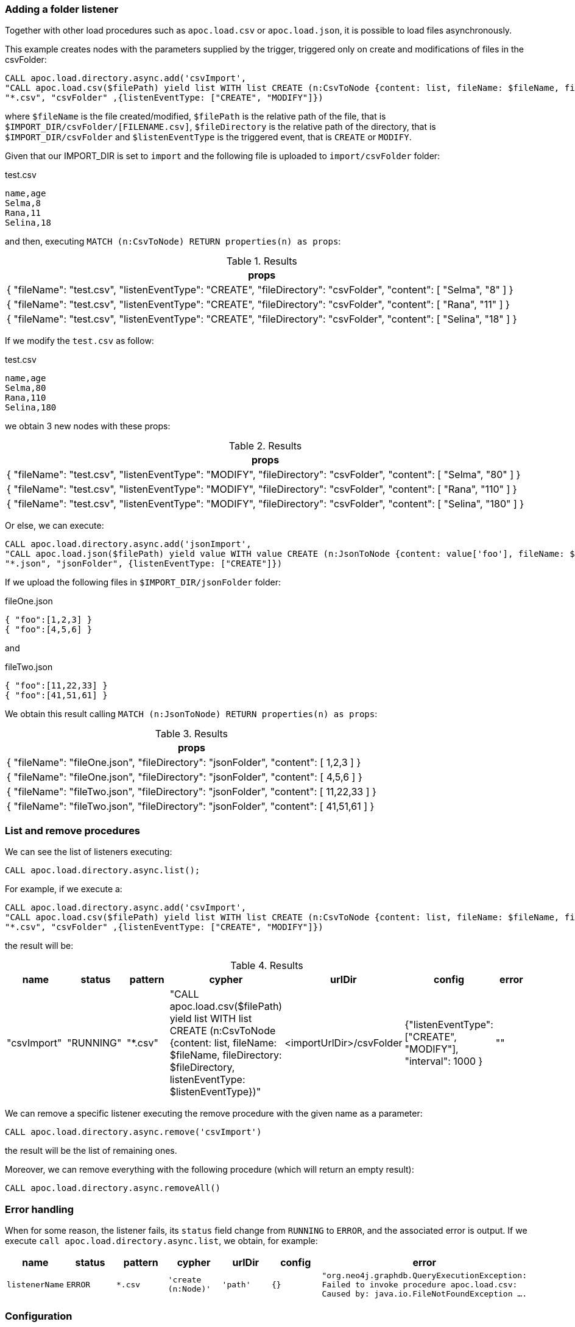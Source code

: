 === Adding a folder listener
Together with other load procedures such as `apoc.load.csv` or `apoc.load.json`, it is possible to load files asynchronously.

This example creates nodes with the parameters supplied by the trigger, triggered only on create and modifications of files in the csvFolder:

[source,cypher]
----
CALL apoc.load.directory.async.add('csvImport',
"CALL apoc.load.csv($filePath) yield list WITH list CREATE (n:CsvToNode {content: list, fileName: $fileName, fileDirectory: $fileDirectory, listenEventType: $listenEventType})",
"*.csv", "csvFolder" ,{listenEventType: ["CREATE", "MODIFY"]})
----

where `$fileName` is the file created/modified,
`$filePath` is the relative path of the file, that is `$IMPORT_DIR/csvFolder/[FILENAME.csv]`,
`$fileDirectory` is the relative path of the directory, that is `$IMPORT_DIR/csvFolder`
and `$listenEventType` is the triggered event, that is `CREATE` or `MODIFY`.

Given that our IMPORT_DIR is set to `import` and the following file is uploaded to `import/csvFolder` folder:

.test.csv
[source,csv]
----
name,age
Selma,8
Rana,11
Selina,18
----

and then, executing `MATCH (n:CsvToNode) RETURN properties(n) as props`:

.Results
[opts="header"]
|===
| props
| {
  "fileName": "test.csv",
  "listenEventType": "CREATE",
  "fileDirectory": "csvFolder",
  "content": [
    "Selma",
    "8"
  ]
}
| {
  "fileName": "test.csv",
  "listenEventType": "CREATE",
  "fileDirectory": "csvFolder",
  "content": [
    "Rana",
    "11"
  ]
}
| {
  "fileName": "test.csv",
  "listenEventType": "CREATE",
  "fileDirectory": "csvFolder",
  "content": [
    "Selina",
    "18"
  ]
}
|===

If we modify the `test.csv` as follow:

.test.csv
[source,csv]
----
name,age
Selma,80
Rana,110
Selina,180
----

we obtain 3 new nodes with these props:

.Results
[opts="header"]
|===
| props
| {
  "fileName": "test.csv",
  "listenEventType": "MODIFY",
  "fileDirectory": "csvFolder",
  "content": [
    "Selma",
    "80"
  ]
}
| {
  "fileName": "test.csv",
  "listenEventType": "MODIFY",
  "fileDirectory": "csvFolder",
  "content": [
    "Rana",
    "110"
  ]
}
| {
  "fileName": "test.csv",
  "listenEventType": "MODIFY",
  "fileDirectory": "csvFolder",
  "content": [
    "Selina",
    "180"
  ]
}
|===



Or else, we can execute:

[source,cypher]
----
CALL apoc.load.directory.async.add('jsonImport',
"CALL apoc.load.json($filePath) yield value WITH value CREATE (n:JsonToNode {content: value['foo'], fileName: $fileName, fileDirectory: $fileDirectory})",
"*.json", "jsonFolder", {listenEventType: ["CREATE"]})
----

If we upload the following files in `$IMPORT_DIR/jsonFolder` folder:

.fileOne.json
[source,json]
----
{ "foo":[1,2,3] }
{ "foo":[4,5,6] }
----

and

.fileTwo.json
[source,json]
----
{ "foo":[11,22,33] }
{ "foo":[41,51,61] }
----

We obtain this result calling `MATCH (n:JsonToNode) RETURN properties(n) as props`:

.Results
[opts="header"]
|===
| props
| {
  "fileName": "fileOne.json",
  "fileDirectory": "jsonFolder",
  "content": [ 1,2,3 ]
}
| {
  "fileName": "fileOne.json",
  "fileDirectory": "jsonFolder",
  "content": [ 4,5,6 ]
}
| {
  "fileName": "fileTwo.json",
  "fileDirectory": "jsonFolder",
  "content": [ 11,22,33 ]
}
| {
  "fileName": "fileTwo.json",
  "fileDirectory": "jsonFolder",
  "content": [ 41,51,61 ]
}
|===


=== List and remove procedures

We can see the list of listeners executing:

[source,cypher]
----
CALL apoc.load.directory.async.list();
----

For example, if we execute a:

[source,cypher]
----
CALL apoc.load.directory.async.add('csvImport',
"CALL apoc.load.csv($filePath) yield list WITH list CREATE (n:CsvToNode {content: list, fileName: $fileName, fileDirectory: $fileDirectory, listenEventType: $listenEventType})",
"*.csv", "csvFolder" ,{listenEventType: ["CREATE", "MODIFY"]})
----
the result will be:

.Results
[opts="header"]
|===
| name | status | pattern | cypher | urlDir | config | error
| "csvImport"	 | "RUNNING"	 | "*.csv" | "CALL apoc.load.csv($filePath) yield list WITH list CREATE (n:CsvToNode {content: list, fileName: $fileName, fileDirectory: $fileDirectory, listenEventType: $listenEventType})" | <importUrlDir>/csvFolder | {"listenEventType": ["CREATE", "MODIFY"], "interval": 1000 } | ""
|===

We can remove a specific listener executing the remove procedure with the given name as a parameter:
[source,cypher]
----
CALL apoc.load.directory.async.remove('csvImport')
----
the result will be the list of remaining ones.

Moreover, we can remove everything with the following procedure (which will return an empty result):
[source,cypher]
----
CALL apoc.load.directory.async.removeAll()
----

=== Error handling

When for some reason, the listener fails, its `status` field change from `RUNNING` to `ERROR`, and the associated error is output.
If we execute `call apoc.load.directory.async.list`, we obtain, for example:

[opts=header, ,cols="1,1,1,1,1,1,3"]
|===
| name|	status|	pattern| cypher| urlDir| config| error
| `listenerName` | `ERROR` | `*.csv` | `'create (n:Node)'` | `'path'` | `{}` | `"org.neo4j.graphdb.QueryExecutionException: Failed to invoke procedure apoc.load.csv: Caused by: java.io.FileNotFoundException ....`
|===

=== Configuration

Please note that to use the `apoc.load.directory.async.*` procedures, the following config needs to be enabled:

.apoc.conf
[source,properties]
----
apoc.import.file.enabled=true
----

The following setting wil allow you to change the import folder
----
dbms.directories.import=import
----

It is possible to set `apoc.import.file.use_neo4j_config=false` to search for files in an absolute paths:
----
CALL apoc.load.directory.async.add('test', 'CREATE (n:Test)', '*.csv', 'file:///Users/username/Downloads');
----
